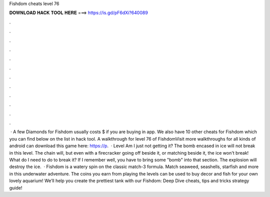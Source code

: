 Fishdom cheats level 76

𝐃𝐎𝐖𝐍𝐋𝐎𝐀𝐃 𝐇𝐀𝐂𝐊 𝐓𝐎𝐎𝐋 𝐇𝐄𝐑𝐄 ===> https://is.gd/pF6dXi?640089

.

.

.

.

.

.

.

.

.

.

.

.

 · A few Diamonds for Fishdom usually costs $ if you are buying in app. We also have 10 other cheats for Fishdom which you can find below on the list in hack tool. A walkthrough for level 76 of FishdomVisit  more walkthroughs for all kinds of android  can download this game here: https://p.  · Level Am I just not getting it? The bomb encased in ice will not break in this level. The chain will, but even with a firecracker going off beside it, or matching beside it, the ice won't break! What do I need to do to break it? If I remember well, you have to bring some "bomb" into that section. The explosion will destroy the ice.  · Fishdom is a watery spin on the classic match-3 formula. Match seaweed, seashells, starfish and more in this underwater adventure. The coins you earn from playing the levels can be used to buy decor and fish for your own lovely aquarium! We’ll help you create the prettiest tank with our Fishdom: Deep Dive cheats, tips and tricks strategy guide!